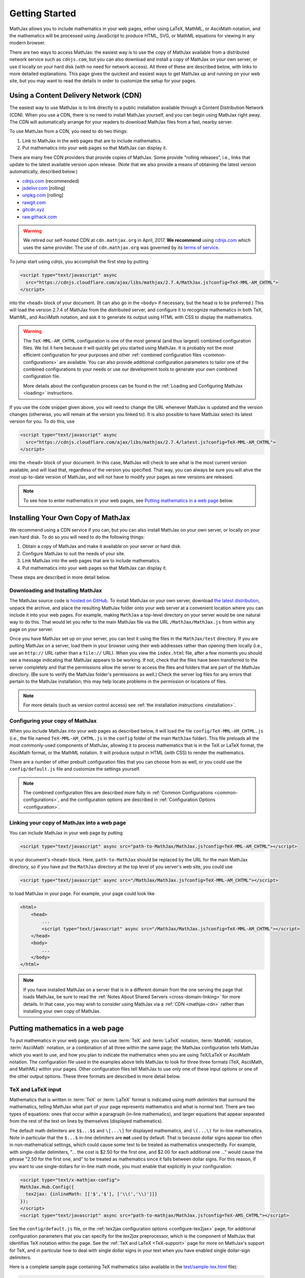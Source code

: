 .. _getting-started:

***************
Getting Started
***************

MathJax allows you to include mathematics in your web pages, either
using LaTeX, MathML, or AsciiMath notation, and the mathematics
will be processed using JavaScript to produce HTML, SVG, or MathML
equations for viewing in any modern browser.

There are two ways to access MathJax: the easiest way is to use the
copy of MathJax available from a distributed network service such as
``cdnjs.com``, but you can also download and install a copy of
MathJax on your own server, or use it locally on your hard disk
(with no need for network access).  All three of these are described
below, with links to more detailed explanations.  This page gives the
quickest and easiest ways to get MathJax up and running on your web
site, but you may want to read the details in order to customize the
setup for your pages.

.. _mathjax-CDN:

Using a Content Delivery Network (CDN)
======================================

The easiest way to use MathJax is to link directly to a public
installation available through a Content Distribution Network
(CDN).  When you use a CDN, there is no need to install
MathJax yourself, and you can begin using MathJax right away.
The CDN will automatically arrange for your readers to download MathJax
files from a fast, nearby server.

To use MathJax from a CDN, you need to do two things:

1.  Link to MathJax in the web pages that are to include mathematics.

2.  Put mathematics into your web pages so that MathJax can display
    it.

There are many free CDN providers that provide copies of MathJax. Some
provide "rolling releases", i.e., links that update to the latest
available version upon release. (Note that we also provide a means of
obtaining the latest version automatically, described below.)

- `cdnjs.com <https://cdnjs.com>`_ (recommended)
- `jsdelivr.com <https://jsdelivr.com>`_  [rolling]
- `unpkg.com <https://unpkg.com/>`_ [rolling]
- `rawgit.com <https://rawgit.com/>`_
- `gitcdn.xyz <http://gitcdn.xyz/>`_
- `raw.githack.com <raw.githack.com>`_

.. warning::

  We retired our self-hosted CDN at ``cdn.mathjax.org`` in April, 2017.
  **We recommend** using `cdnjs.com <https://cdnjs.com>`_ which uses the same provider.
  The use of ``cdn.mathjax.org`` was governed by its `terms of service
  <https://www.mathjax.org/mathjax-cdn-terms-of-service/>`_.

To jump start using `cdnjs`, you accomplish the first step by putting

.. code-block:: html

    <script type="text/javascript" async
      src="https://cdnjs.cloudflare.com/ajax/libs/mathjax/2.7.4/MathJax.js?config=TeX-MML-AM_CHTML">
    </script>

into the ``<head>`` block of your document.  (It can also go in the
``<body>`` if necessary, but the head is to be preferred.)  This will
load the version 2.7.4 of MathJax from the distributed server, and
configure it to recognize mathematics in both TeX, MathML, and AsciiMath notation,
and ask it to generate its output using HTML with CSS to display the
mathematics.

.. warning::

  The ``TeX-MML-AM_CHTML`` configuration is one of the most general (and
  thus largest) combined configuration files.  We list it here because it
  will quickly get you started using MathJax.  It is probably not the most
  efficient configuration for your purposes and other :ref:`combined
  configuration files <common-configurations>` are available.  You can also
  provide additional configuration parameters to tailor one of the combined
  configurations to your needs or use our development tools to generate
  your own combined configuration file.

  More details about the configuration process can be found in the
  :ref:`Loading and Configuring MathJax <loading>` instructions.

If you use the code snippet given above, you will need to change the URL 
whenever MathJax is updated and the version changes (otherwise, you will 
remain at the version you linked to).  It is also possible to have MathJax
select its latest version for you.  To do this, use

.. code-block:: html

    <script type="text/javascript" async
      src="https://cdnjs.cloudflare.com/ajax/libs/mathjax/2.7.4/latest.js?config=TeX-MML-AM_CHTML">
    </script>

into the ``<head>`` block of your document.  In this case, MathJax will 
check to see what is the most current version available, and will load 
that, regardless of the version you specified.  That way, you can always 
be sure you will ahve the most up-to-date version of MathJax, and will not 
have to modify your pages as new versions are released.

.. note::

  To see how to enter mathematics in your web pages, see `Putting
  mathematics in a web page`_ below.


Installing Your Own Copy of MathJax
===================================

We recommend using a CDN service if you can, but you can also install
MathJax on your own server, or locally on your own hard disk.  To do
so you will need to do the following things:

1.  Obtain a copy of MathJax and make it available on your server or hard disk.

2.  Configure MathJax to suit the needs of your site.

3.  Link MathJax into the web pages that are to include mathematics.

4.  Put mathematics into your web pages so that MathJax can display
    it.

These steps are described in more detail below.


Downloading and Installing MathJax
----------------------------------

The MathJax source code is `hosted on
GitHub <https://github.com/mathjax/MathJax/>`_.
To install MathJax on your own server, download
`the latest distribution <https://github.com/mathjax/MathJax/archive/master.zip>`_,
unpack the archive, and place the resulting MathJax folder onto your
web server at a convenient location where you can include it into your
web pages.  For example, making ``MathJax`` a top-level directory on
your server would be one natural way to do this.  That would let you
refer to the main MathJax file via the URL ``/MathJax/MathJax.js``
from within any page on your server.

Once you have MathJax set up on your server, you can test it using the
files in the ``MathJax/test`` directory.  If you are putting MathJax
on a server, load them in your browser using their web addresses
rather than opening them locally (i.e., use an ``http://`` URL rather
than a ``file://`` URL).  When you view the ``index.html`` file, after
a few moments you should see a message indicating that MathJax appears
to be working.  If not, check that the files have been transferred to
the server completely and that the permissions allow the server to
access the files and folders that are part of the MathJax directory.
(Be sure to verify the MathJax folder's permissions as well.)  Check
the server log files for any errors that pertain to the MathJax
installation; this may help locate problems in the permission or
locations of files.

.. note::

  For more details (such as version control access) see :ref:`the
  installation instructions <installation>`.


Configuring your copy of MathJax
--------------------------------

When you include MathJax into your web pages as described below, it
will load the file ``config/TeX-MML-AM_CHTML.js`` (i.e., the file
named ``TeX-MML-AM_CHTML.js`` in the ``config`` folder of the
main ``MathJax`` folder).  This file preloads all the most
commonly-used components of MathJax, allowing it to process
mathematics that is in the TeX or LaTeX format, the AsciiMath format, or the MathML notation.
It will produce output in HTML (with CSS) to render the
mathematics.

There are a number of other prebuilt configuration files that you can
choose from as well, or you could use the ``config/default.js`` file and
customize the settings yourself.

.. note::

  The combined configuration files are
  described more fully in :ref:`Common Configurations
  <common-configurations>`, and the configuration options are described in
  :ref:`Configuration Options <configuration>`.



Linking your copy of MathJax into a web page
--------------------------------------------

You can include MathJax in your web page by putting

.. code-block:: html

    <script type="text/javascript" async src="path-to-MathJax/MathJax.js?config=TeX-MML-AM_CHTML"></script>

in your document's ``<head>`` block.  Here, ``path-to-MathJax`` should
be replaced by the URL for the main MathJax directory, so if you have
put the ``MathJax`` directory at the top level of you server's web
site, you could use

.. code-block:: html

    <script type="text/javascript" async src="/MathJax/MathJax.js?config=TeX-MML-AM_CHTML"></script>

to load MathJax in your page.  For example, your page could look like

.. code-block:: html

    <html>
        <head>
            ...
            <script type="text/javascript" async src="/MathJax/MathJax.js?config=TeX-MML-AM_CHTML"></script>
        </head>
        <body>
            ...
        </body>
    </html>

.. note::

  If you have installed MathJax on a server that is in a different
  domain from the one serving the page that loads MathJax, be sure to
  read the :ref:`Notes About Shared Servers <cross-domain-linking>` for
  more details.  In that case, you may wish to consider using MathJax via a
  :ref:`CDN <mathjax-cdn>` rather than installing your own copy
  of MathJax.


Putting mathematics in a web page
=================================

To put mathematics in your web page, you can use :term:`TeX` and
:term:`LaTeX` notation, :term:`MathML` notation, :term:`AsciiMath`
notation, or a combination of all three within the same page; the MathJax
configuration tells MathJax which you want to use, and how you plan to
indicate the mathematics when you are using TeX/LaTeX or AsciiMath
notation.  The configuration file used in the examples above tells MathJax
to look for three three formats (TeX, AsciiMath, and MathML) within your pages.
Other configuration files tell MathJax to use only one of these input
options or one of the other output options.  These three formats are
described in more detail below.


.. _tex-and-latex-input:

TeX and LaTeX input
-------------------

Mathematics that is written in :term:`TeX` or :term:`LaTeX` format is
indicated using *math delimiters* that surround the mathematics,
telling MathJax what part of your page represents mathematics and what
is normal text.  There are two types of equations: ones that occur
within a paragraph (in-line mathematics), and larger equations that
appear separated from the rest of the text on lines by themselves
(displayed mathematics).

The default math delimiters are ``$$...$$`` and ``\[...\]`` for
displayed mathematics, and ``\(...\)`` for in-line mathematics.  Note
in particular that the ``$...$`` in-line delimiters are **not** used
by default.  That is because dollar signs appear too often in
non-mathematical settings, which could cause some text to be treated
as mathematics unexpectedly.  For example, with single-dollar
delimiters, "... the cost is $2.50 for the first one, and $2.00 for
each additional one ..." would cause the phrase "2.50 for the first
one, and" to be treated as mathematics since it falls between dollar
signs.  For this reason, if you want to use single-dollars for in-line
math mode, you must enable that explicitly in your configuration:

.. code-block:: html

    <script type="text/x-mathjax-config">
    MathJax.Hub.Config({
      tex2jax: {inlineMath: [['$','$'], ['\\(','\\)']]}
    });
    </script>
    <script type="text/javascript" async src="path-to-mathjax/MathJax.js?config=TeX-AMS_CHTML"></script>

See the ``config/default.js`` file, or the :ref:`tex2jax configuration
options <configure-tex2jax>` page, for additional configuration
parameters that you can specify for the `tex2jax` preprocessor,
which is the component of MathJax that identifies TeX notation within
the page.  See the :ref:`TeX and LaTeX <TeX-support>` page for
more on MathJax's support for TeX, and in particular how to deal with
single dollar signs in your text when you have enabled single
dollar-sign delimiters.

Here is a complete sample page containing TeX mathematics (also
available in the `test/sample-tex.html
<https://github.com/mathjax/MathJax/blob/master/test/sample-tex.html>`_
file):

.. code-block:: html

    <!DOCTYPE html>
    <html>
    <head>
    <title>MathJax TeX Test Page</title>
    <script type="text/x-mathjax-config">
      MathJax.Hub.Config({tex2jax: {inlineMath: [['$','$'], ['\\(','\\)']]}});
    </script>
    <script type="text/javascript" async
      src="https://example.com/mathjax/MathJax.js?config=TeX-AMS_CHTML">
    </script>
    </head>
    <body>
    When $a \ne 0$, there are two solutions to \(ax^2 + bx + c = 0\) and they are
    $$x = {-b \pm \sqrt{b^2-4ac} \over 2a}.$$
    </body>
    </html>

Since the TeX notation is part of the text of the page, there are some
caveats that you must keep in mind when you enter your mathematics.
In particular, you need to be careful about the use of less-than
signs, since those are what the browser uses to indicate the start of
a tag in HTML.  Putting a space on both sides of the less-than sign
should be sufficient, but see :ref:`TeX and LaTeX support
<TeX-support>` for details.

If you are using MathJax within a blog, wiki, or other content
management system, the markup language used by that system may
interfere with the TeX notation used by MathJax.  For example, if your
blog uses :term:`Markdown` notation for authoring your pages, the
underscores used by TeX to indicate subscripts may be confused with
the use of underscores by Markdown to indicate italics, and the two
uses may prevent your mathematics from being displayed.  See :ref:`TeX
and LaTeX support <TeX-support>` for some suggestions about how to
deal with the problem.

There are a number of extensions for the TeX input processor that are
loaded by combined configuration files which include ``TeX`` in their name
(e.g., ``TeX-AMS_CHTML``).  These include:

- `TeX/AMSmath.js`, which defines the AMS math environments and
  macros,

- `TeX/AMSsymbols.js`, which defines the macros for the symbols in
  the `msam10` and `msbm10` fonts,

- `TeX/noErrors.js`, which shows the original TeX code rather than
  an error message when there is a problem processing the TeX, and

- `TeX/noUndefined.js`, which prevents undefined macros from
  producing an error message, and instead shows the macro name in red.

Other extensions may be loaded automatically when needed.

.. note::

  See
  :ref:`TeX and LaTeX support <TeX-support>` for details on the other
  TeX extensions that are available.


.. _mathml-input:

MathML input
------------

For mathematics written in :term:`MathML` notation, you mark your
mathematics using standard ``<math>`` tags, where ``<math
display="block">`` represents displayed mathematics and ``<math
display="inline">`` or just ``<math>`` represents in-line mathematics.

Note that even on old browsers this will work in HTML files, not just XHTML
files (MathJax works with both), and that the web page need not be served
with any special MIME-type.  However note that in HTML (as opposed to
XHTML), you should **not** include a namespace prefix for your ``<math>``
tags; for example, you should not use ``<m:math>`` except in an XHTML file
where you have tied the ``m`` namespace to the MathML DTD by adding the
``xmlns:m="http://www.w3.org/1998/Math/MathML"`` attribute to your file's
``<html>`` tag.

Although it is not required, it is recommended that you include the
``xmlns="http://www.w3.org/1998/Math/MathML"`` attribute on all
``<math>`` tags in your document (and this is preferred to the use of
a namespace prefix like ``m:`` above, since those are deprecated in
HTML5) in order to make your MathML work in the widest range of
situations.

Here is a complete sample page containing MathML mathematics (also
available in the `test/sample-mml.html
<https://github.com/mathjax/MathJax/blob/master/test/sample-mml.html>`_
file):

.. code-block:: html

    <!DOCTYPE html>
    <html>
    <head>
    <title>MathJax MathML Test Page</title>
    <script type="text/javascript" async
      src="https://example.com/mathjax/MathJax.js?config=MML_CHTML">
    </script>
    </head>
    <body>

    <p>
    When
    <math xmlns="http://www.w3.org/1998/Math/MathML">
      <mi>a</mi><mo>&#x2260;</mo><mn>0</mn>
    </math>,
    there are two solutions to
    <math xmlns="http://www.w3.org/1998/Math/MathML">
      <mi>a</mi><msup><mi>x</mi><mn>2</mn></msup>
      <mo>+</mo> <mi>b</mi><mi>x</mi>
      <mo>+</mo> <mi>c</mi> <mo>=</mo> <mn>0</mn>
    </math>
    and they are
    <math xmlns="http://www.w3.org/1998/Math/MathML" display="block">
      <mi>x</mi> <mo>=</mo>
      <mrow>
        <mfrac>
          <mrow>
            <mo>&#x2212;</mo>
            <mi>b</mi>
            <mo>&#x00B1;</mo>
            <msqrt>
              <msup><mi>b</mi><mn>2</mn></msup>
              <mo>&#x2212;</mo>
              <mn>4</mn><mi>a</mi><mi>c</mi>
            </msqrt>
          </mrow>
          <mrow> <mn>2</mn><mi>a</mi> </mrow>
        </mfrac>
      </mrow>
      <mtext>.</mtext>
    </math>
    </p>

    </body>
    </html>

When entering MathML notation in an HTML page (rather than an XHTML
page), you should **not** use self-closing tags, but should use explicit
open and close tags for all your math elements.  For example, you
should use

.. code-block:: html

    <mspace width="5pt"></mspace>

rather than ``<mspace width="5pt" />`` in an HTML document.  If you
use the self-closing form, some browsers will not build the math tree
properly, and MathJax will receive a damaged math structure, which
will not be rendered as the original notation would have been.
Typically, this will cause parts of your expression to not be
displayed.  Unfortunately, there is nothing MathJax can do about that,
since the browser has incorrectly interpreted the tags long before
MathJax has a chance to work with them.

The component of MathJax that recognizes MathML notation within the
page is called the `mml2jax` extension, and it has only a few
configuration options; see the ``config/default.js`` file or the
:ref:`mml2jax configuration options <configure-mml2jax>` page for more
details.

.. note::

  See the :ref:`MathML <MathML-support>` page for more on
  MathJax's MathML support.


.. _asciimath-input:

AsciiMath input
---------------

MathJax v2.0 introduced a new input format: :term:`AsciiMath` notation by
incorporating `ASCIIMathML <https://en.wikipedia.org/wiki/ASCIIMathML>`_.
By default, you mark mathematical expressions written in this form by
surrounding them in "back-ticks", i.e., ```...```.

Here is a complete sample page containing AsciiMath notation (also
available in the `test/sample-asciimath.html
<https://github.com/mathjax/MathJax/blob/master/test/sample-asciimath.html>`_
file):

.. code-block:: html

    <!DOCTYPE html>
    <html>
    <head>
    <title>MathJax AsciiMath Test Page</title>
    <script type="text/javascript" async
      src="https://example.com/mathjax/MathJax.js?config=AM_CHTML"></script>
    </head>
    <body>

    <p>When `a != 0`, there are two solutions to `ax^2 + bx + c = 0` and
    they are</p>
    <p style="text-align:center">
      `x = (-b +- sqrt(b^2-4ac))/(2a) .`
    </p>

    </body>
    </html>

The component of MathJax that recognizes asciimath notation within the
page is called the `asciimath2jax` extension, and it has only a few
configuration options; see the ``config/default.js`` file or the
:ref:`asciimath2jax configuration options <configure-asciimath2jax>` page for more
details.

.. note::

    See the :ref:`AsciiMath support <AsciiMath-support>` page for more on
    MathJax's AsciiMath support.


Where to go from here?
======================

If you have followed the instructions above, you should now have
MathJax installed and configured on your web server, and you should be
able to use it to write web pages that include mathematics.  At this
point, you can start making pages that contain mathematical content!

You could also read more about the details of how to :ref:`customize
MathJax <loading>`.

If you are trying to use MathJax in blog or wiki software or in some
other content-management system, you might want to read about :ref:`using
MathJax in popular platforms <platforms>`.

If you are working on dynamic pages that include mathematics, you
might want to read about the :ref:`MathJax Application Programming
Interface <mathjax-api>` (its API), so you know how to include
mathematics in your interactive pages.

If you are having trouble getting MathJax to work, you can read more
about :ref:`installing MathJax <installation>`, or :ref:`loading and
configuring MathJax <loading>`.

Finally, if you have questions or comments, or want to help support
MathJax, you could visit the :ref:`MathJax community forums
<community-forums>` or the :ref:`MathJax bug tracker
<community-tracker>`.
